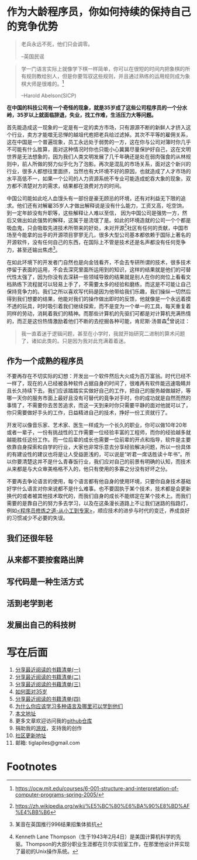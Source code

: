#+STARTUP: showall

* 作为大龄程序员，你如何持续的保持自己的竞争优势

#+begin_quote
老兵永远不死，他们只会调零。

--英国民谣
#+end_quote

#+begin_quote
学一门语言实际上就像学下棋一样简单，你可以在很短的时间内把象棋的所有规则教给别人，但是你要驾驭这些规则，并且通过熟练的运用规则成为象棋大师是很难的。[fn:1]

--Harold Abelson(SICP)
#+end_quote

#+begin_center
*在中国的科技公司有一个奇怪的现象，就是35岁成了这些公司程序员的一个分水岭，35岁以上就面临辞退，失业，找工作难，生活压力大等问题。*
#+end_center

首先能造成这一现象的一定是有一定的卖方市场，只有源源不断的新鲜人才挤入这个行业，卖方才能噬无忌惮的越俎代庖把老兵给过滤掉。其次不平等的雇佣关系，这在中国是一个普遍现象，员工永远处于弱势的一方，这在你与公司对簿时你几乎不可能有什么胜算，面对这种情况时你也只能小心冀冀尽量保护好自己，这在文明世界是无法想象的，因为我们人类文明发展了几千年确还是处在弱肉强食的从林规则中，前人所做的努力似乎化为了泡影。再次是混乱的市场关系，面对这个新兴的行业，很多人都想往里面挤，当然也有大环境不好的原因，也就造成了人才市场的水平高低不一，如果一个公司的人力资源系统不专业可能造成蛇吞大象的现象，双方都不清楚对方的需求，结果都在浪费对方的时间。

中国公司能如此吃人血馒头有一部份是豪无顾忌的环境，还有对利益无下限的追求。他们还有对解雇35岁人才做出解释说是没有什么能力，工资又高，吃空饷，到一定年龄没有升职等，这些解释让人难以至信，
因为中国公司是强势一方，然后又做出如此强势的解释，这属于是流氓了是。如此的环境造就的公司一个个都是吸血鬼，只会吸取先进技术所带来的好处，未对开源[fn:2]社区有任何的贡献，中国市场至今能拿的出手的开源项目寥寥无几，很多大型公司基本都依赖于国际上著名的开源软件，没有任何自己的东西，在国际上不管是技术还是名声都没有任何竞争力，甚至还输出焦虑[fn:3]。

在如此环境下的开发者门自然也是向金钱看齐，不会去专研所谓的技术，很多技术停留于表面的运用，不会去深究里面所运用到的知识，这样的结果就是他们的可替代性太强了，因为你没有去深耕一些领域导致的结果就是别人在你的岗位上看看文档熟练下流程就可以轻易上手了，不需要太多的经验和磨练，而这是不可能让自己保持竞争力的。我们之所以喜欢写代码是因为他带给我们乐趣，我们操纵一切然后得到我们想要的结果，他能对我们的操作做出即时的反馈，他就像是一个永远着摸不透的玩具，时时吸引着我们继续探索，而不是变为一个单一的工具，每天重复着同样的劳动，消耗着我们的精神。而那些计算机的先驱们可都是对计算机充满热情的，而正是这份热情激励着他们不断的去挖掘各种可能，肯尼斯·汤普森[fn:4]曾说过：

#+begin_quote
我一直着迷于逻辑问题，甚至在小学时，我就开始研究二进制的算术问题了，诸如此类的。只是因为我对此充满着着迷。
#+end_quote

** 作为一个成熟的程序员

不要再存在不切实际的幻想：开发出一个软件然后大火成为百万富翁。时代已经不一样了，现在的人已经被各种软件占据自身的时间了，很难再有软件能迅速吸睛并且长久持续下去。我们应该踏踏实实做好自己的工作，把自己的服务越做越好，等哪一天你的服务市面上最好且没有可替代的竟争对手时，你的成功就是自然而然的事情了，不需要你去苦苦追求，而这一天到来时你只需要平静的面对他就可以了，你只需要做好手头的工作，日益精进自己的技术，挣好一份工资就行了。

开发可以像音乐家、艺术家、医生一样成为一个长久的职业，你可以做10年20年或者一辈子，一份有挑战性的工作需要一位经验丰富的工程师，而你的经验越多就越能胜任这份工作。而一位后辈的成长也需要一位前辈的开点和指导，软件是主要依靠自身探索和自学的行业，大家也非常乐意去分享经验解决问题，所以一份具体的有建设性的建议也将是让人受益匪浅的，可以说是“听君一席话胜读十年书”。所以你要清楚这并不是什么青春饭行业，我们应对自己的前景有明确的认知，而技术从来都是与大众审美格格不入的，他只有使用的多寡之分没有好坏之分。

不要再去争论语言的使用，每个语言都有他自身的使用环境，只要你自身技术基础好学什么语言对你来说都不是什么难事。也不要固执于某个技术，技术都是会更新换代的或者被其他技术取代的，而我们自身的成长不能绑定在某个技术上。而我们需要的是靠自己的努力多去学习，以及在这条漫长道路上不让我们迷路的指路灯，例如[[https://tiglapiles.github.io/article/src/share_it/recent_reading.html#org4f26191][<程序员修炼之道-从小工到专家>]]，顺应技术的进步与时代的变迁，养成良好的习惯减少不必要的失误。

** 我们还很年轻

** 从来都不要按套路出牌

** 写代码是一种生活方式

** 活到老学到老

** 发展出自己的科技树

* 写在后面

  1. [[https://tiglapiles.github.io/article/src/share_it/recent_reading.html][分享最近阅读的书籍清单(一)]]
  2. [[https://tiglapiles.github.io/article/src/share_it/recent_reading2.zh.html][分享最近阅读的书籍清单(二)]]
  3. [[https://tiglapiles.github.io/article/src/share_it/recent_reading3.zh.html][分享最近阅读的书藉清单(三)]]
  4. [[https://tiglapiles.github.io/article/src/build_it/how_face_midnight.html][如何面对35岁]]
  5. [[https://tiglapiles.github.io/article/src/share_it/recent_reading4.zh.html][分享最近阅读的书籍清单(四)]]
  6. [[https://tiglapiles.github.io/article/src/build_it/why_you_should_learn_several_programming_language_and_where_to_learn_them.html][为什么你应该学习多种语言及哪里可以学到他们]]
  7. [[https://tiglapiles.github.io/article/src/build_it/older_developer.html][本文地址]]
  8. 更多文章欢迎访问我的[[https://github.com/tiglapiles/article][github仓库]]
  9. 捐助我的[[https://itch.io/profile/tiglapiles][游戏]]，支持我的创作
  10. [[https://www.v2ex.com/t/874109][社区更新地址]]
  11. 邮箱: tiglapiles@gmail.com

* Footnotes

[fn:1] https://ocw.mit.edu/courses/6-001-structure-and-interpretation-of-computer-programs-spring-2005/

[fn:2] https://zh.wikipedia.org/wiki/%E5%BC%80%E6%BA%90%E8%BD%AF%E4%BB%B6

[fn:3] 某音在英国推行996结果招集体抵抗

[fn:4] Kenneth Lane Thompson（生于1943年2月4日）是美国计算机科学的先驱。Thompson的大部分职业生涯都在贝尔实验室工作，在那里他设计并实现了最初的Unix操作系统。
